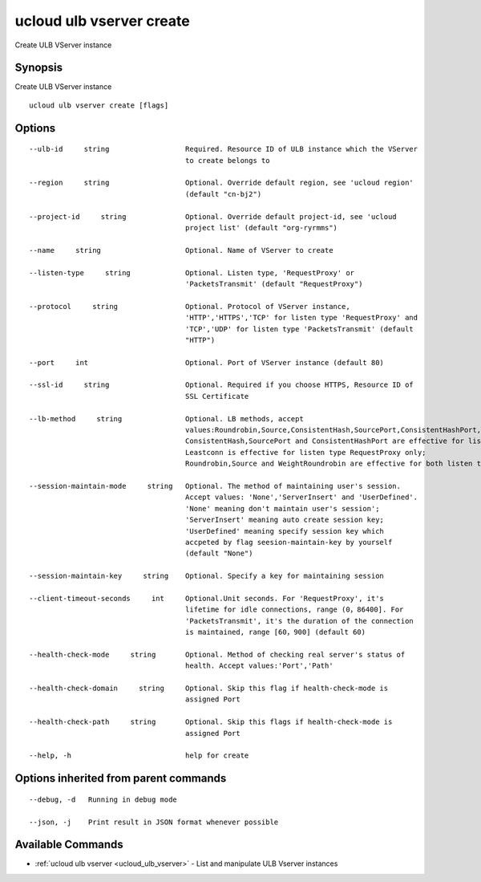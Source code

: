 .. _ucloud_ulb_vserver_create:

ucloud ulb vserver create
-------------------------

Create ULB VServer instance

Synopsis
~~~~~~~~


Create ULB VServer instance

::

  ucloud ulb vserver create [flags]

Options
~~~~~~~

::

  --ulb-id     string                  Required. Resource ID of ULB instance which the VServer
                                       to create belongs to 

  --region     string                  Optional. Override default region, see 'ucloud region'
                                       (default "cn-bj2") 

  --project-id     string              Optional. Override default project-id, see 'ucloud
                                       project list' (default "org-ryrmms") 

  --name     string                    Optional. Name of VServer to create 

  --listen-type     string             Optional. Listen type, 'RequestProxy' or
                                       'PacketsTransmit' (default "RequestProxy") 

  --protocol     string                Optional. Protocol of VServer instance,
                                       'HTTP','HTTPS','TCP' for listen type 'RequestProxy' and
                                       'TCP','UDP' for listen type 'PacketsTransmit' (default
                                       "HTTP") 

  --port     int                       Optional. Port of VServer instance (default 80) 

  --ssl-id     string                  Optional. Required if you choose HTTPS, Resource ID of
                                       SSL Certificate 

  --lb-method     string               Optional. LB methods, accept
                                       values:Roundrobin,Source,ConsistentHash,SourcePort,ConsistentHashPort,WeightRoundrobin and Leastconn. 
                                       ConsistentHash,SourcePort and ConsistentHashPort are effective for listen type PacketsTransmit only;
                                       Leastconn is effective for listen type RequestProxy only;
                                       Roundrobin,Source and WeightRoundrobin are effective for both listen types (default "Roundrobin") 

  --session-maintain-mode     string   Optional. The method of maintaining user's session.
                                       Accept values: 'None','ServerInsert' and 'UserDefined'.
                                       'None' meaning don't maintain user's session';
                                       'ServerInsert' meaning auto create session key;
                                       'UserDefined' meaning specify session key which
                                       accpeted by flag seesion-maintain-key by yourself
                                       (default "None") 

  --session-maintain-key     string    Optional. Specify a key for maintaining session 

  --client-timeout-seconds     int     Optional.Unit seconds. For 'RequestProxy', it's
                                       lifetime for idle connections, range (0，86400]. For
                                       'PacketsTransmit', it's the duration of the connection
                                       is maintained, range [60，900] (default 60) 

  --health-check-mode     string       Optional. Method of checking real server's status of
                                       health. Accept values:'Port','Path' 

  --health-check-domain     string     Optional. Skip this flag if health-check-mode is
                                       assigned Port 

  --health-check-path     string       Optional. Skip this flags if health-check-mode is
                                       assigned Port 

  --help, -h                           help for create 


Options inherited from parent commands
~~~~~~~~~~~~~~~~~~~~~~~~~~~~~~~~~~~~~~

::

  --debug, -d   Running in debug mode 

  --json, -j    Print result in JSON format whenever possible 


Available Commands
~~~~~~~~

* :ref:`ucloud ulb vserver <ucloud_ulb_vserver>` 	 - List and manipulate ULB Vserver instances

